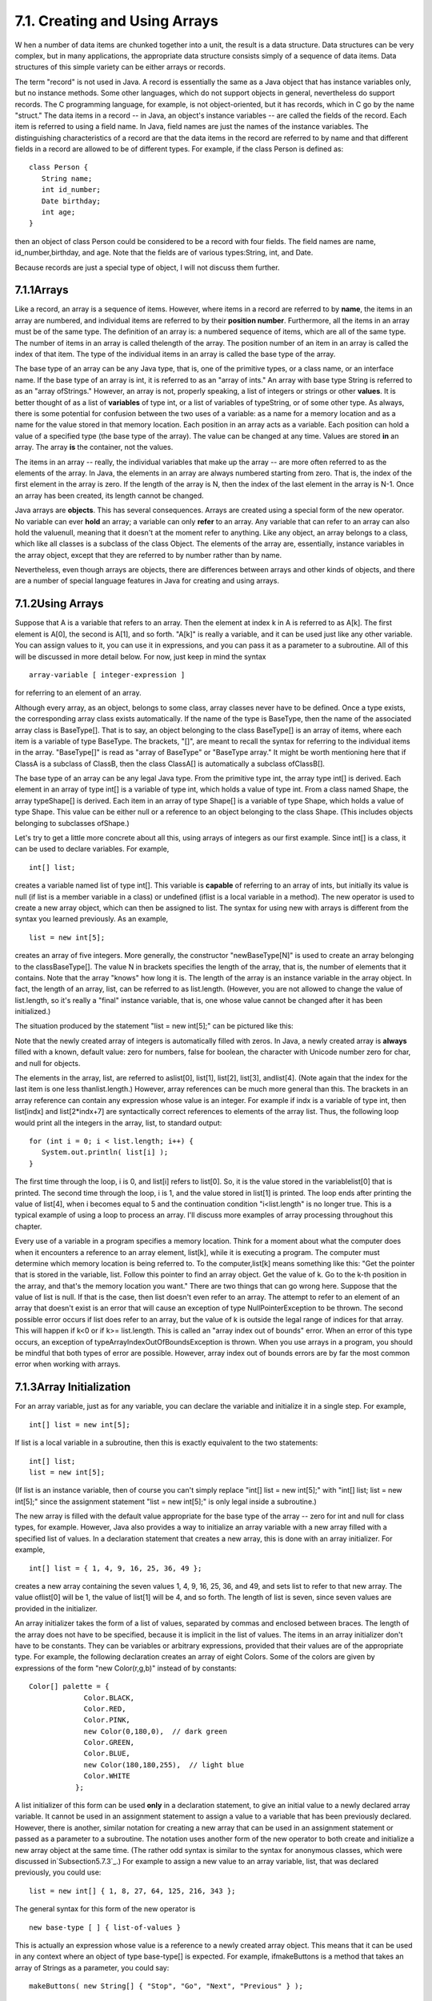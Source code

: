 
7.1. Creating and Using Arrays
------------------------------



W hen a number of data items are chunked together into a unit, the
result is a data structure. Data structures can be very complex, but
in many applications, the appropriate data structure consists simply
of a sequence of data items. Data structures of this simple variety
can be either arrays or records.

The term "record" is not used in Java. A record is essentially the
same as a Java object that has instance variables only, but no
instance methods. Some other languages, which do not support objects
in general, nevertheless do support records. The C programming
language, for example, is not object-oriented, but it has records,
which in C go by the name "struct." The data items in a record -- in
Java, an object's instance variables -- are called the fields of the
record. Each item is referred to using a field name. In Java, field
names are just the names of the instance variables. The distinguishing
characteristics of a record are that the data items in the record are
referred to by name and that different fields in a record are allowed
to be of different types. For example, if the class Person is defined
as:


::

    class Person {
       String name;
       int id_number;
       Date birthday;
       int age;
    }


then an object of class Person could be considered to be a record with
four fields. The field names are name, id_number,birthday, and age.
Note that the fields are of various types:String, int, and Date.

Because records are just a special type of object, I will not discuss
them further.





7.1.1Arrays
~~~~~~~~~~~

Like a record, an array is a sequence of items. However, where items
in a record are referred to by **name**, the items in an array are
numbered, and individual items are referred to by their **position
number**. Furthermore, all the items in an array must be of the same
type. The definition of an array is: a numbered sequence of items,
which are all of the same type. The number of items in an array is
called thelength of the array. The position number of an item in an
array is called the index of that item. The type of the individual
items in an array is called the base type of the array.

The base type of an array can be any Java type, that is, one of the
primitive types, or a class name, or an interface name. If the base
type of an array is int, it is referred to as an "array of ints." An
array with base type String is referred to as an "array ofStrings."
However, an array is not, properly speaking, a list of integers or
strings or other **values**. It is better thought of as a list of
**variables** of type int, or a list of variables of typeString, or of
some other type. As always, there is some potential for confusion
between the two uses of a variable: as a name for a memory location
and as a name for the value stored in that memory location. Each
position in an array acts as a variable. Each position can hold a
value of a specified type (the base type of the array). The value can
be changed at any time. Values are stored **in** an array. The array
**is** the container, not the values.

The items in an array -- really, the individual variables that make up
the array -- are more often referred to as the elements of the array.
In Java, the elements in an array are always numbered starting from
zero. That is, the index of the first element in the array is zero. If
the length of the array is N, then the index of the last element in
the array is N-1. Once an array has been created, its length cannot be
changed.

Java arrays are **objects**. This has several consequences. Arrays are
created using a special form of the new operator. No variable can ever
**hold** an array; a variable can only **refer** to an array. Any
variable that can refer to an array can also hold the valuenull,
meaning that it doesn't at the moment refer to anything. Like any
object, an array belongs to a class, which like all classes is a
subclass of the class Object. The elements of the array are,
essentially, instance variables in the array object, except that they
are referred to by number rather than by name.

Nevertheless, even though arrays are objects, there are differences
between arrays and other kinds of objects, and there are a number of
special language features in Java for creating and using arrays.





7.1.2Using Arrays
~~~~~~~~~~~~~~~~~

Suppose that A is a variable that refers to an array. Then the element
at index k in A is referred to as A[k]. The first element is A[0], the
second is A[1], and so forth. "A[k]" is really a variable, and it can
be used just like any other variable. You can assign values to it, you
can use it in expressions, and you can pass it as a parameter to a
subroutine. All of this will be discussed in more detail below. For
now, just keep in mind the syntax


::

    
    array-variable [ integer-expression ]


for referring to an element of an array.

Although every array, as an object, belongs to some class, array
classes never have to be defined. Once a type exists, the
corresponding array class exists automatically. If the name of the
type is BaseType, then the name of the associated array class is
BaseType[]. That is to say, an object belonging to the class
BaseType[] is an array of items, where each item is a variable of type
BaseType. The brackets, "[]", are meant to recall the syntax for
referring to the individual items in the array. "BaseType[]" is read
as "array of BaseType" or "BaseType array." It might be worth
mentioning here that if ClassA is a subclass of ClassB, then the class
ClassA[] is automatically a subclass ofClassB[].

The base type of an array can be any legal Java type. From the
primitive type int, the array type int[] is derived. Each element in
an array of type int[] is a variable of type int, which holds a value
of type int. From a class named Shape, the array typeShape[] is
derived. Each item in an array of type Shape[] is a variable of type
Shape, which holds a value of type Shape. This value can be either
null or a reference to an object belonging to the class Shape. (This
includes objects belonging to subclasses ofShape.)




Let's try to get a little more concrete about all this, using arrays
of integers as our first example. Since int[] is a class, it can be
used to declare variables. For example,


::

    int[] list;


creates a variable named list of type int[]. This variable is
**capable** of referring to an array of ints, but initially its value
is null (if list is a member variable in a class) or undefined (iflist
is a local variable in a method). The new operator is used to create a
new array object, which can then be assigned to list. The syntax for
using new with arrays is different from the syntax you learned
previously. As an example,


::

    list = new int[5];


creates an array of five integers. More generally, the constructor
"newBaseType[N]" is used to create an array belonging to the
classBaseType[]. The value N in brackets specifies the length of the
array, that is, the number of elements that it contains. Note that the
array "knows" how long it is. The length of the array is an instance
variable in the array object. In fact, the length of an array, list,
can be referred to as list.length. (However, you are not allowed to
change the value of list.length, so it's really a "final" instance
variable, that is, one whose value cannot be changed after it has been
initialized.)

The situation produced by the statement "list = new int[5];" can be
pictured like this:



Note that the newly created array of integers is automatically filled
with zeros. In Java, a newly created array is **always** filled with a
known, default value: zero for numbers, false for boolean, the
character with Unicode number zero for char, and null for objects.

The elements in the array, list, are referred to aslist[0], list[1],
list[2], list[3], andlist[4]. (Note again that the index for the last
item is one less thanlist.length.) However, array references can be
much more general than this. The brackets in an array reference can
contain any expression whose value is an integer. For example if indx
is a variable of type int, then list[indx] and list[2*indx+7] are
syntactically correct references to elements of the array list. Thus,
the following loop would print all the integers in the array, list, to
standard output:


::

    for (int i = 0; i < list.length; i++) {
       System.out.println( list[i] );
    }


The first time through the loop, i is 0, and list[i] refers to
list[0]. So, it is the value stored in the variablelist[0] that is
printed. The second time through the loop, i is 1, and the value
stored in list[1] is printed. The loop ends after printing the value
of list[4], when i becomes equal to 5 and the continuation condition
"i<list.length" is no longer true. This is a typical example of using
a loop to process an array. I'll discuss more examples of array
processing throughout this chapter.

Every use of a variable in a program specifies a memory location.
Think for a moment about what the computer does when it encounters a
reference to an array element, list[k], while it is executing a
program. The computer must determine which memory location is being
referred to. To the computer,list[k] means something like this: "Get
the pointer that is stored in the variable, list. Follow this pointer
to find an array object. Get the value of k. Go to the k-th position
in the array, and that's the memory location you want." There are two
things that can go wrong here. Suppose that the value of list is null.
If that is the case, then list doesn't even refer to an array. The
attempt to refer to an element of an array that doesn't exist is an
error that will cause an exception of type NullPointerException to be
thrown. The second possible error occurs if list does refer to an
array, but the value of k is outside the legal range of indices for
that array. This will happen if k<0 or if k>= list.length. This is
called an "array index out of bounds" error. When an error of this
type occurs, an exception of typeArrayIndexOutOfBoundsException is
thrown. When you use arrays in a program, you should be mindful that
both types of error are possible. However, array index out of bounds
errors are by far the most common error when working with arrays.





7.1.3Array Initialization
~~~~~~~~~~~~~~~~~~~~~~~~~

For an array variable, just as for any variable, you can declare the
variable and initialize it in a single step. For example,


::

    int[] list = new int[5];


If list is a local variable in a subroutine, then this is exactly
equivalent to the two statements:


::

    int[] list;
    list = new int[5];


(If list is an instance variable, then of course you can't simply
replace "int[] list = new int[5];" with "int[] list; list = new
int[5];" since the assignment statement "list = new int[5];" is only
legal inside a subroutine.)

The new array is filled with the default value appropriate for the
base type of the array -- zero for int and null for class types, for
example. However, Java also provides a way to initialize an array
variable with a new array filled with a specified list of values. In a
declaration statement that creates a new array, this is done with an
array initializer. For example,


::

    int[] list = { 1, 4, 9, 16, 25, 36, 49 };


creates a new array containing the seven values 1, 4, 9, 16, 25, 36,
and 49, and sets list to refer to that new array. The value oflist[0]
will be 1, the value of list[1] will be 4, and so forth. The length of
list is seven, since seven values are provided in the initializer.

An array initializer takes the form of a list of values, separated by
commas and enclosed between braces. The length of the array does not
have to be specified, because it is implicit in the list of values.
The items in an array initializer don't have to be constants. They can
be variables or arbitrary expressions, provided that their values are
of the appropriate type. For example, the following declaration
creates an array of eight Colors. Some of the colors are given by
expressions of the form "new Color(r,g,b)" instead of by constants:


::

    Color[] palette = {
                 Color.BLACK,
                 Color.RED,
                 Color.PINK,
                 new Color(0,180,0),  // dark green
                 Color.GREEN,
                 Color.BLUE,
                 new Color(180,180,255),  // light blue
                 Color.WHITE
               };


A list initializer of this form can be used **only** in a declaration
statement, to give an initial value to a newly declared array
variable. It cannot be used in an assignment statement to assign a
value to a variable that has been previously declared. However, there
is another, similar notation for creating a new array that can be used
in an assignment statement or passed as a parameter to a subroutine.
The notation uses another form of the new operator to both create and
initialize a new array object at the same time. (The rather odd syntax
is similar to the syntax for anonymous classes, which were discussed
in`Subsection5.7.3`_.) For example to assign a new value to an array
variable, list, that was declared previously, you could use:


::

    list = new int[] { 1, 8, 27, 64, 125, 216, 343 };


The general syntax for this form of the new operator is


::

    new base-type [ ] { list-of-values }


This is actually an expression whose value is a reference to a newly
created array object. This means that it can be used in any context
where an object of type base-type[] is expected. For example,
ifmakeButtons is a method that takes an array of Strings as a
parameter, you could say:


::

    makeButtons( new String[] { "Stop", "Go", "Next", "Previous" } );


Being able to create and use an array "in place" in this way can be
very convenient, in the same way that anonymous nested classes are
convenient.

By the way, it is perfectly legal to use the "new BaseType[] {...}"
syntax instead of the array initializer syntax in the declaration of
an array variable. For example, instead of saying:


::

    int[] primes = { 2, 3, 5, 7, 11, 13, 17, 19 };


you can say, equivalently,


::

    int[] primes = new int[] { 2, 3, 5, 7, 11, 17, 19 };


In fact, rather than use a special notation that works only in the
context of declaration statements, I prefer to use the second form.




One final note: For historical reasons, an array declaration such as


::

    int[] list;


can also be written as


::

    int list[];


which is a syntax used in the languages C and C++. However, this
alternative syntax does not really make much sense in the context of
Java, and it is probably best avoided. After all, the intent is to
declare a variable of a certain type, and the name of that type is
"int[]". It makes sense to follow the "type-name variable-name;"
syntax for such declarations.




